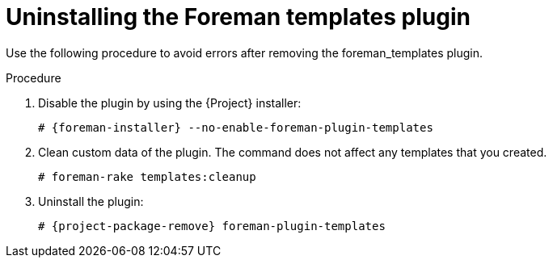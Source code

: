 [id="Uninstalling_the_Foreman_Templates_plugin_{context}"]
= Uninstalling the Foreman templates plugin

Use the following procedure to avoid errors after removing the foreman_templates plugin.

.Procedure
. Disable the plugin by using the {Project} installer:
+
[options="nowrap", subs="verbatim,quotes,attributes"]
----
# {foreman-installer} --no-enable-foreman-plugin-templates
----
. Clean custom data of the plugin.
The command does not affect any templates that you created.
+
----
# foreman-rake templates:cleanup
----
. Uninstall the plugin:
+
[options="nowrap" subs="+quotes,attributes"]
----
# {project-package-remove} foreman-plugin-templates
----
